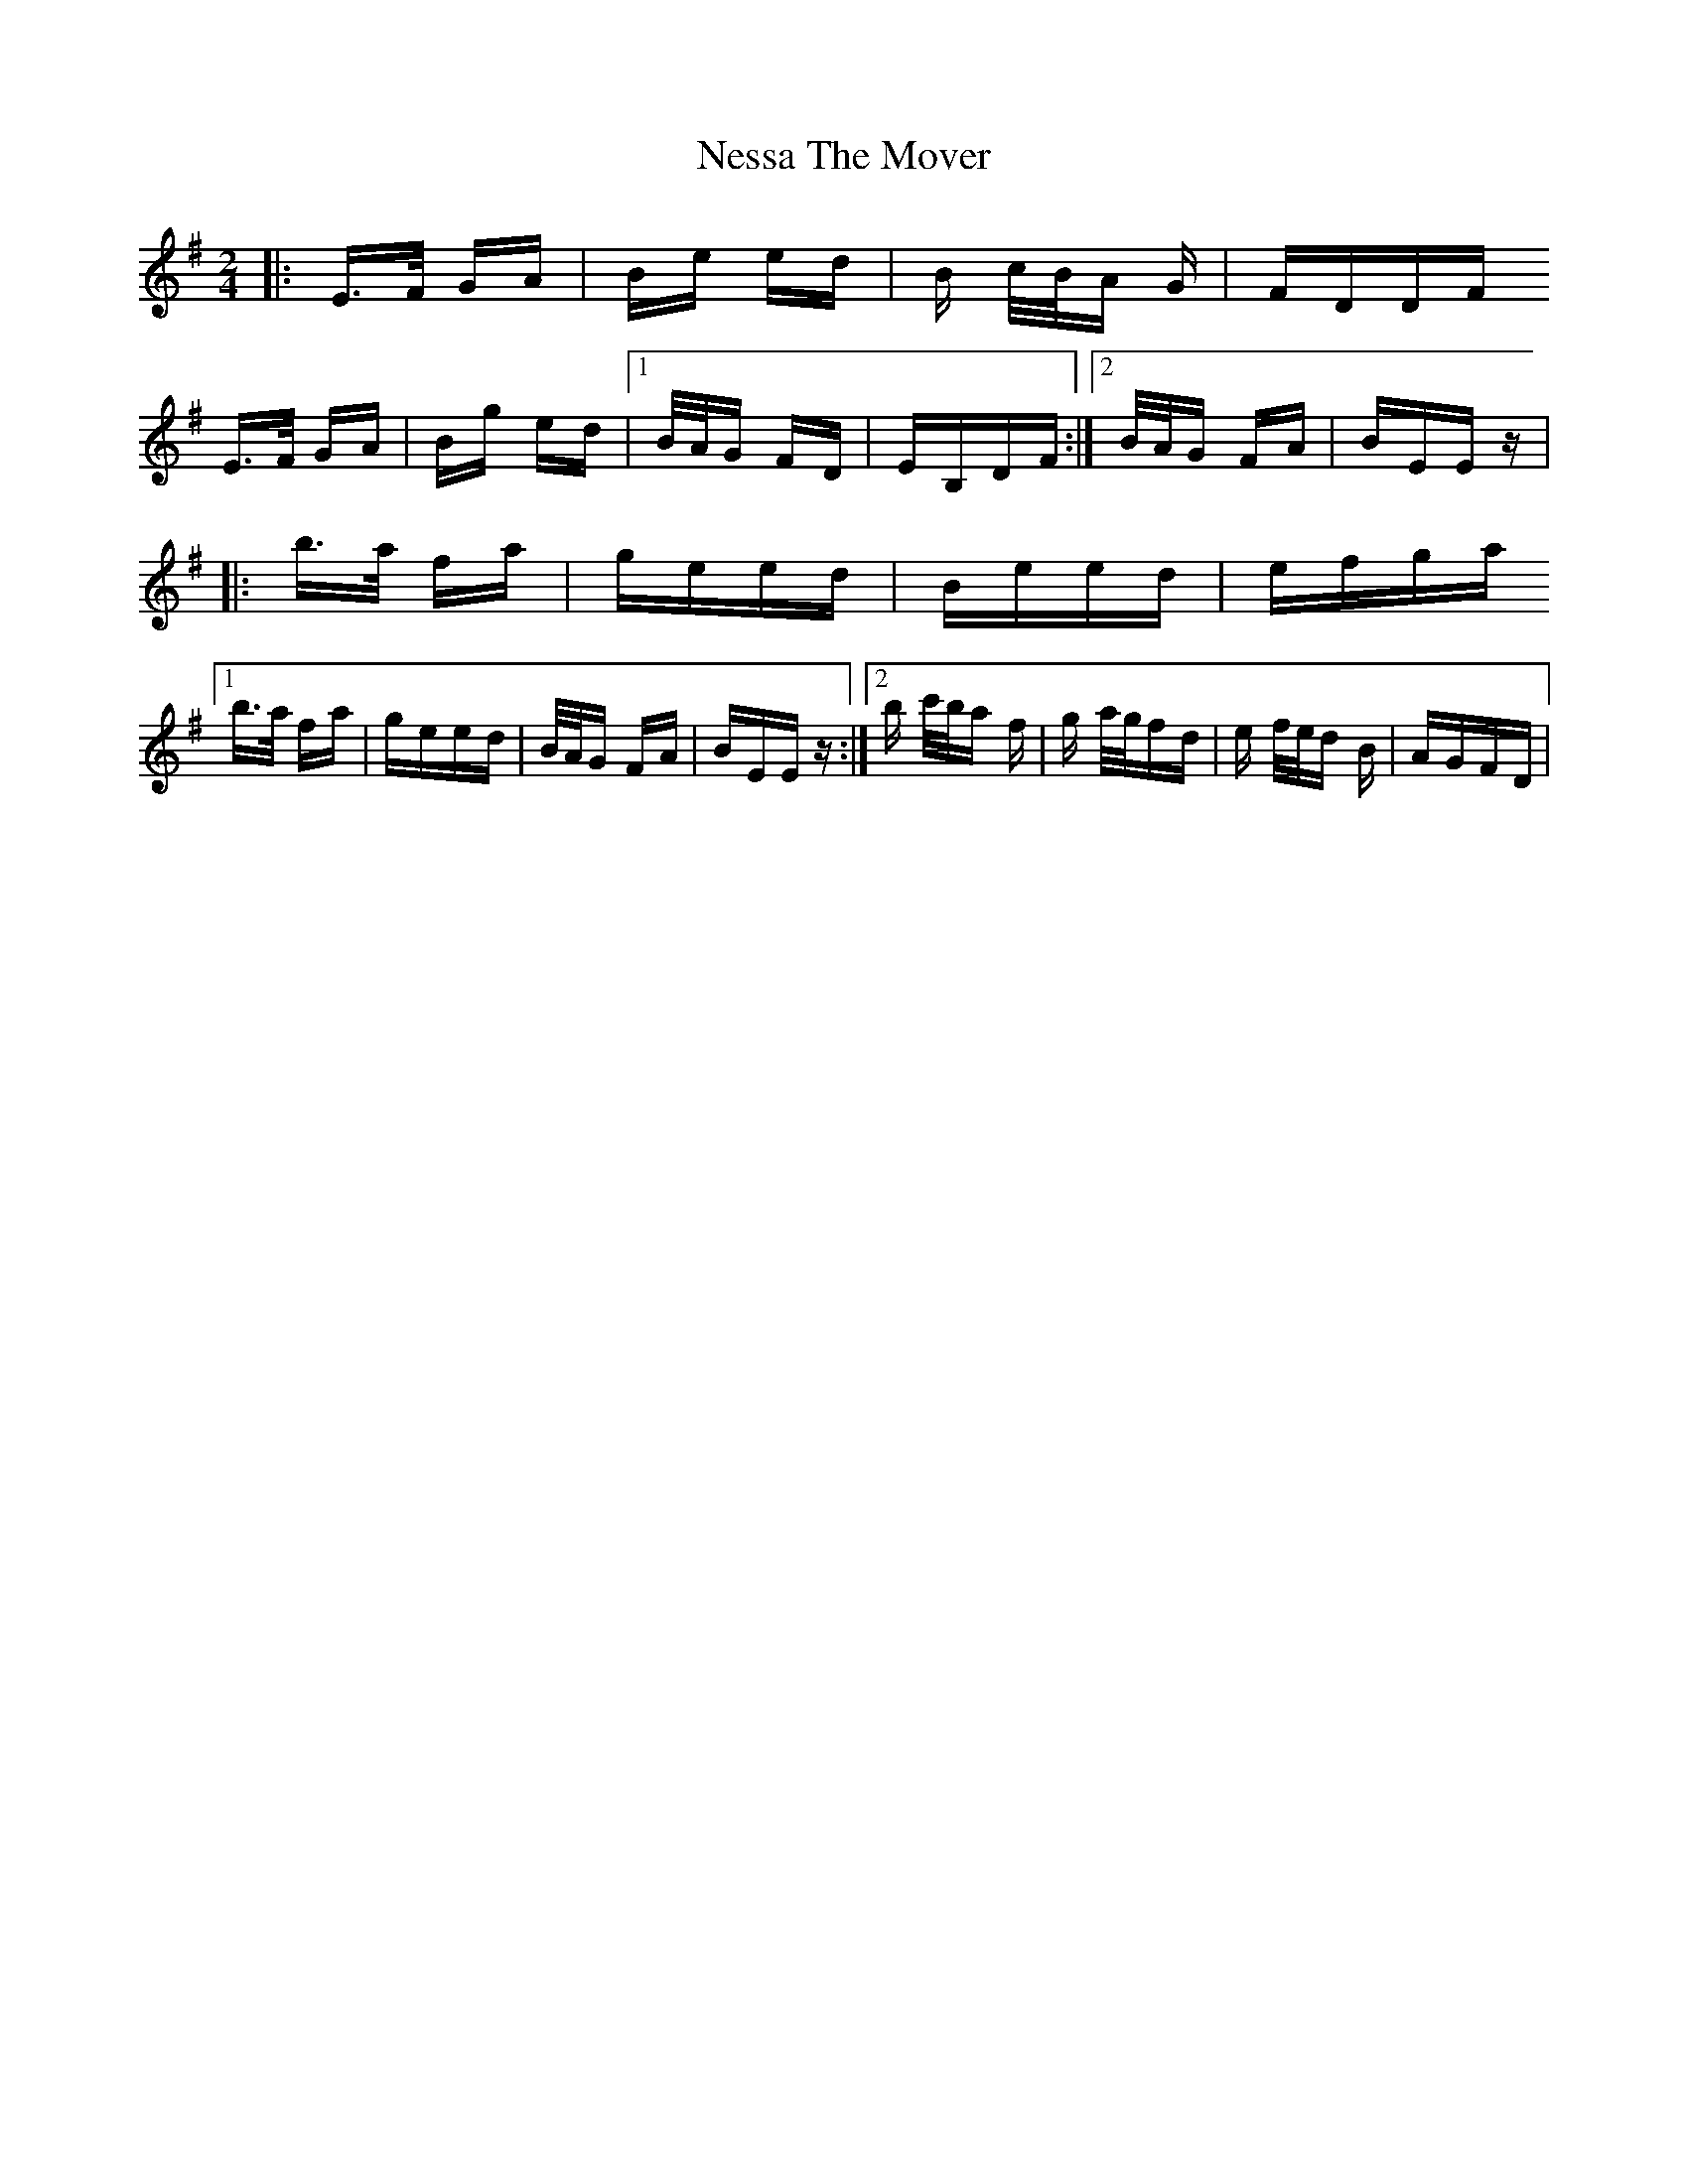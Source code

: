 X: 29143
T: Nessa The Mover
R: polka
M: 2/4
K: Eminor
|:E>F GA|Be ed|B c/B/A G|FDDF
E>F GA|Bg ed|1 B/A/G FD|EB,DF:|2 B/A/G FA|BEE z|
|:b>a fa|geed|Beed|efga
[1 b>a fa|geed|B/A/G FA|BEE z:|2 b c'/b/a f|g a/g/fd|e f/e/d B|AGFD|

